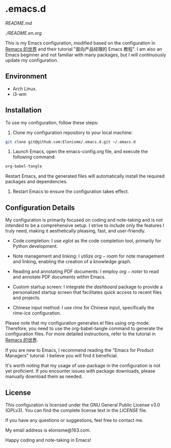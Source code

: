 * .emacs.d

[[中文版][README.md]]

[[English Band][./README.en.org]]

#+ATTR_ORG: :width 700
[[./imgs/dashband.png]]

#+ATTR_ORG: :width 700
[[./imgs/org.png]]

#+ATTR_ORG: :width 700
[[./imgs/rime.png]]

This is my Emacs configuration, modified based on the configuration in [[https://remacs.cc/][Remacs 的世界]] and their tutorial "面向产品经理的 Emacs 教程". I am also an Emacs beginner and not familiar with many packages, but I will continuously update my configuration.

** Environment
- Arch Linux.
- i3-wm

** Installation
To use my configuration, follow these steps:

1. Clone my configuration repository to your local machine:
#+BEGIN_SRC bash
git clone git@github.com:Elonisme/.emacs.d.git ~/.emacs.d
#+END_SRC

2. Launch Emacs, open the emacs-config.org file, and execute the following command:
#+BEGIN_SRC bash
org-babel-tangle
#+END_SRC
   
Restart Emacs, and the generated files will automatically install the required packages and dependencies.

3. Restart Emacs to ensure the configuration takes effect.

** Configuration Details
My configuration is primarily focused on coding and note-taking and is not intended to be a comprehensive setup. I strive to include only the features I truly need, making it aesthetically pleasing, fast, and user-friendly.

- Code completion: I use $eglot$ as the code completion tool, primarily for Python development.

- Note management and linking: I utilize $org-roam$ for note management and linking, enabling the creation of a knowledge graph.

- Reading and annotating PDF documents: I employ $org-noter$ to read and annotate PDF documents within Emacs.

- Custom startup screen: I integrate the $dashboard$ package to provide a personalized startup screen that facilitates quick access to recent files and projects.

- Chinese input method: I use $rime$ for Chinese input, specifically the rime-ice configuration.

Please note that my configuration generates el files using org-mode. Therefore, you need to use the org-babel-tangle command to generate the configuration files. For more detailed instructions, refer to the tutorial in [[https://remacs.cc/][Remacs 的世界]].

If you are new to Emacs, I recommend reading the "Emacs for Product Managers" tutorial. I believe you will find it beneficial.

It's worth noting that my usage of use-package in the configuration is not yet proficient. If you encounter issues with package downloads, please manually download them as needed.

** License
This configuration is licensed under the GNU General Public License v3.0 (GPLv3). You can find the complete license text in the [[LICENSE][LICENSE]] file.

If you have any questions or suggestions, feel free to contact me.

My email address is elonisme@163.com.

Happy coding and note-taking in Emacs!
